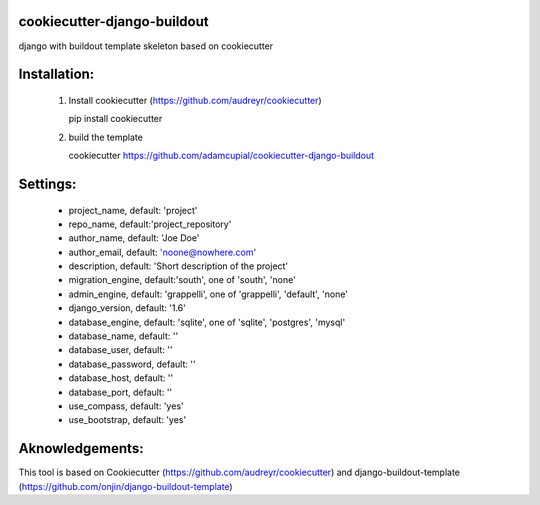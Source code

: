 cookiecutter-django-buildout
============================

django with buildout template skeleton based on cookiecutter

Installation:
=============

 1. Install cookiecutter (https://github.com/audreyr/cookiecutter)

    pip install cookiecutter

 2. build the template

    cookiecutter https://github.com/adamcupial/cookiecutter-django-buildout

Settings:
==========

  * project_name, default: 'project'
  * repo_name, default:'project_repository'
  * author_name, default: 'Joe Doe'
  * author_email, default: 'noone@nowhere.com'
  * description, default: 'Short description of the project'
  * migration_engine, default:'south', one of 'south', 'none'
  * admin_engine, default: 'grappelli', one of 'grappelli', 'default', 'none'
  * django_version, default: '1.6'
  * database_engine, default: 'sqlite', one of 'sqlite', 'postgres', 'mysql'
  * database_name, default: ''
  * database_user, default: ''
  * database_password, default: ''
  * database_host, default: ''
  * database_port, default: ''
  * use_compass, default: 'yes'
  * use_bootstrap, default: 'yes'

Aknowledgements:
================

This tool is based on Cookiecutter (https://github.com/audreyr/cookiecutter) and django-buildout-template (https://github.com/onjin/django-buildout-template)
